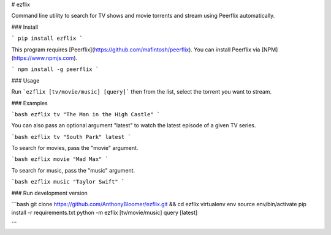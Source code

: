 # ezflix

Command line utility to search for TV shows and movie torrents and stream using Peerflix automatically.

### Install 

```
pip install ezflix
```

This program requires [Peerflix](https://github.com/mafintosh/peerflix). You can install Peerflix via [NPM](https://www.npmjs.com).

```
npm install -g peerflix
```

### Usage

Run ```ezflix [tv/movie/music] [query]``` then from the list, select the torrent you want to stream. 

### Examples

```bash
ezflix tv "The Man in the High Castle"
```

You can also pass an optional argument "latest" to watch the latest episode of a given TV series.

```bash
ezflix tv "South Park" latest
```

To search for movies, pass the "movie" argument.

```bash
ezflix movie "Mad Max"
```

To search for music, pass the "music" argument.

```bash
ezflix music "Taylor Swift"
```

### Run development version

```bash
git clone https://github.com/AnthonyBloomer/ezflix.git && cd ezflix
virtualenv env
source env/bin/activate
pip install -r requirements.txt
python -m ezflix [tv/movie/music] query [latest]

```

